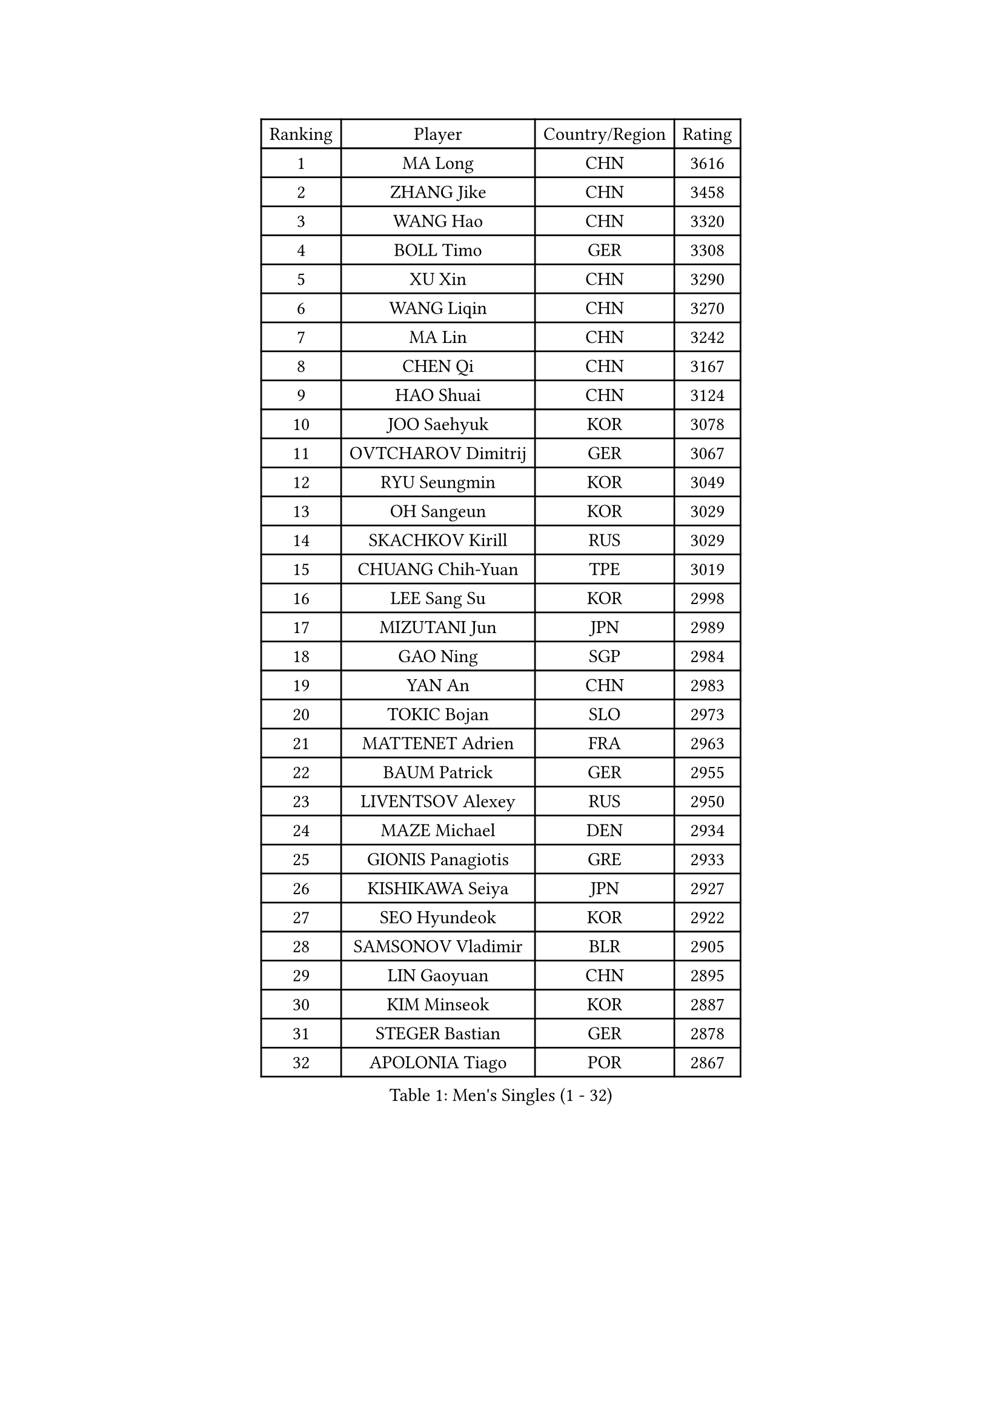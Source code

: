 
#set text(font: ("Courier New", "NSimSun"))
#figure(
  caption: "Men's Singles (1 - 32)",
    table(
      columns: 4,
      [Ranking], [Player], [Country/Region], [Rating],
      [1], [MA Long], [CHN], [3616],
      [2], [ZHANG Jike], [CHN], [3458],
      [3], [WANG Hao], [CHN], [3320],
      [4], [BOLL Timo], [GER], [3308],
      [5], [XU Xin], [CHN], [3290],
      [6], [WANG Liqin], [CHN], [3270],
      [7], [MA Lin], [CHN], [3242],
      [8], [CHEN Qi], [CHN], [3167],
      [9], [HAO Shuai], [CHN], [3124],
      [10], [JOO Saehyuk], [KOR], [3078],
      [11], [OVTCHAROV Dimitrij], [GER], [3067],
      [12], [RYU Seungmin], [KOR], [3049],
      [13], [OH Sangeun], [KOR], [3029],
      [14], [SKACHKOV Kirill], [RUS], [3029],
      [15], [CHUANG Chih-Yuan], [TPE], [3019],
      [16], [LEE Sang Su], [KOR], [2998],
      [17], [MIZUTANI Jun], [JPN], [2989],
      [18], [GAO Ning], [SGP], [2984],
      [19], [YAN An], [CHN], [2983],
      [20], [TOKIC Bojan], [SLO], [2973],
      [21], [MATTENET Adrien], [FRA], [2963],
      [22], [BAUM Patrick], [GER], [2955],
      [23], [LIVENTSOV Alexey], [RUS], [2950],
      [24], [MAZE Michael], [DEN], [2934],
      [25], [GIONIS Panagiotis], [GRE], [2933],
      [26], [KISHIKAWA Seiya], [JPN], [2927],
      [27], [SEO Hyundeok], [KOR], [2922],
      [28], [SAMSONOV Vladimir], [BLR], [2905],
      [29], [LIN Gaoyuan], [CHN], [2895],
      [30], [KIM Minseok], [KOR], [2887],
      [31], [STEGER Bastian], [GER], [2878],
      [32], [APOLONIA Tiago], [POR], [2867],
    )
  )#pagebreak()

#set text(font: ("Courier New", "NSimSun"))
#figure(
  caption: "Men's Singles (33 - 64)",
    table(
      columns: 4,
      [Ranking], [Player], [Country/Region], [Rating],
      [33], [NIWA Koki], [JPN], [2862],
      [34], [GARDOS Robert], [AUT], [2855],
      [35], [LEE Jungwoo], [KOR], [2846],
      [36], [SUSS Christian], [GER], [2840],
      [37], [YOSHIDA Kaii], [JPN], [2837],
      [38], [SCHLAGER Werner], [AUT], [2836],
      [39], [TAKAKIWA Taku], [JPN], [2829],
      [40], [#text(gray, "KO Lai Chak")], [HKG], [2824],
      [41], [KREANGA Kalinikos], [GRE], [2820],
      [42], [CHO Eonrae], [KOR], [2814],
      [43], [CHEN Chien-An], [TPE], [2813],
      [44], [KARAKASEVIC Aleksandar], [SRB], [2807],
      [45], [CRISAN Adrian], [ROU], [2805],
      [46], [SMIRNOV Alexey], [RUS], [2799],
      [47], [GERELL Par], [SWE], [2797],
      [48], [MONTEIRO Joao], [POR], [2792],
      [49], [PITCHFORD Liam], [ENG], [2791],
      [50], [RUBTSOV Igor], [RUS], [2783],
      [51], [HOU Yingchao], [CHN], [2771],
      [52], [CHEN Feng], [SGP], [2764],
      [53], [FREITAS Marcos], [POR], [2764],
      [54], [PERSSON Jorgen], [SWE], [2761],
      [55], [LUNDQVIST Jens], [SWE], [2760],
      [56], [CHAN Kazuhiro], [JPN], [2759],
      [57], [WANG Zengyi], [POL], [2752],
      [58], [LI Ahmet], [TUR], [2748],
      [59], [MATSUDAIRA Kenta], [JPN], [2743],
      [60], [TAN Ruiwu], [CRO], [2743],
      [61], [MATSUDAIRA Kenji], [JPN], [2742],
      [62], [PRIMORAC Zoran], [CRO], [2736],
      [63], [YIN Hang], [CHN], [2734],
      [64], [CHEN Weixing], [AUT], [2734],
    )
  )#pagebreak()

#set text(font: ("Courier New", "NSimSun"))
#figure(
  caption: "Men's Singles (65 - 96)",
    table(
      columns: 4,
      [Ranking], [Player], [Country/Region], [Rating],
      [65], [JANG Song Man], [PRK], [2731],
      [66], [FILUS Ruwen], [GER], [2726],
      [67], [LEUNG Chu Yan], [HKG], [2723],
      [68], [#text(gray, "SONG Hongyuan")], [CHN], [2720],
      [69], [LEBESSON Emmanuel], [FRA], [2719],
      [70], [KOSIBA Daniel], [HUN], [2718],
      [71], [ALAMIYAN Noshad], [IRI], [2714],
      [72], [SAIVE Jean-Michel], [BEL], [2713],
      [73], [JAKAB Janos], [HUN], [2712],
      [74], [SUCH Bartosz], [POL], [2710],
      [75], [PROKOPCOV Dmitrij], [CZE], [2704],
      [76], [HE Zhiwen], [ESP], [2702],
      [77], [VANG Bora], [TUR], [2699],
      [78], [JEONG Sangeun], [KOR], [2698],
      [79], [JIANG Tianyi], [HKG], [2697],
      [80], [ACHANTA Sharath Kamal], [IND], [2694],
      [81], [ZHAN Jian], [SGP], [2690],
      [82], [GAUZY Simon], [FRA], [2690],
      [83], [UEDA Jin], [JPN], [2688],
      [84], [HUNG Tzu-Hsiang], [TPE], [2685],
      [85], [HABESOHN Daniel], [AUT], [2685],
      [86], [SHIBAEV Alexander], [RUS], [2684],
      [87], [LI Ping], [QAT], [2680],
      [88], [CHTCHETININE Evgueni], [BLR], [2677],
      [89], [GACINA Andrej], [CRO], [2675],
      [90], [LIN Ju], [DOM], [2674],
      [91], [YANG Zi], [SGP], [2668],
      [92], [FEJER-KONNERTH Zoltan], [GER], [2667],
      [93], [CHEUNG Yuk], [HKG], [2666],
      [94], [KASAHARA Hiromitsu], [JPN], [2662],
      [95], [WU Jiaji], [DOM], [2659],
      [96], [JEOUNG Youngsik], [KOR], [2654],
    )
  )#pagebreak()

#set text(font: ("Courier New", "NSimSun"))
#figure(
  caption: "Men's Singles (97 - 128)",
    table(
      columns: 4,
      [Ranking], [Player], [Country/Region], [Rating],
      [97], [FEGERL Stefan], [AUT], [2652],
      [98], [KOSOWSKI Jakub], [POL], [2647],
      [99], [SIMONCIK Josef], [CZE], [2647],
      [100], [PISTEJ Lubomir], [SVK], [2646],
      [101], [MATSUMOTO Cazuo], [BRA], [2638],
      [102], [MADRID Marcos], [MEX], [2636],
      [103], [KIM Junghoon], [KOR], [2636],
      [104], [SVENSSON Robert], [SWE], [2632],
      [105], [ASSAR Omar], [EGY], [2631],
      [106], [LI Hu], [SGP], [2629],
      [107], [FILIMON Andrei], [ROU], [2617],
      [108], [KEINATH Thomas], [SVK], [2615],
      [109], [LIU Song], [ARG], [2615],
      [110], [TANG Peng], [HKG], [2613],
      [111], [ZHMUDENKO Yaroslav], [UKR], [2611],
      [112], [KONECNY Tomas], [CZE], [2609],
      [113], [KORBEL Petr], [CZE], [2609],
      [114], [CARNEROS Alfredo], [ESP], [2608],
      [115], [KUZMIN Fedor], [RUS], [2608],
      [116], [TSUBOI Gustavo], [BRA], [2602],
      [117], [HACHARD Antoine], [FRA], [2601],
      [118], [YOON Jaeyoung], [KOR], [2601],
      [119], [GORAK Daniel], [POL], [2599],
      [120], [SIRUCEK Pavel], [CZE], [2590],
      [121], [LI Ching], [HKG], [2588],
      [122], [DIDUKH Oleksandr], [UKR], [2587],
      [123], [OYA Hidetoshi], [JPN], [2586],
      [124], [BLASZCZYK Lucjan], [POL], [2586],
      [125], [LIU Yi], [CHN], [2585],
      [126], [WALTHER Ricardo], [GER], [2582],
      [127], [MACHADO Carlos], [ESP], [2580],
      [128], [LEGOUT Christophe], [FRA], [2577],
    )
  )